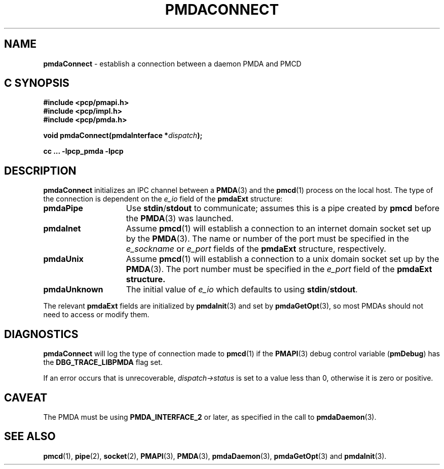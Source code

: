 '\"macro stdmacro
.\"
.\" Copyright (c) 2000-2004 Silicon Graphics, Inc.  All Rights Reserved.
.\" 
.\" This program is free software; you can redistribute it and/or modify it
.\" under the terms of the GNU General Public License as published by the
.\" Free Software Foundation; either version 2 of the License, or (at your
.\" option) any later version.
.\" 
.\" This program is distributed in the hope that it will be useful, but
.\" WITHOUT ANY WARRANTY; without even the implied warranty of MERCHANTABILITY
.\" or FITNESS FOR A PARTICULAR PURPOSE.  See the GNU General Public License
.\" for more details.
.\" 
.\"
.TH PMDACONNECT 3 "PCP" "Performance Co-Pilot"
.SH NAME
\f3pmdaConnect\f1 \- establish a connection between a daemon PMDA and PMCD
.SH "C SYNOPSIS"
.ft 3
#include <pcp/pmapi.h>
.br
#include <pcp/impl.h>
.br
#include <pcp/pmda.h>
.sp
void pmdaConnect(pmdaInterface *\fIdispatch\fP);
.sp
cc ... \-lpcp_pmda \-lpcp
.ft 1
.SH DESCRIPTION
.B pmdaConnect
initializes an IPC channel between a
.BR PMDA (3)
and the 
.BR pmcd (1)
process on the local host.  The type of the connection is dependent on the 
.I e_io
field of the
.B pmdaExt
structure:
.TP 15
.B pmdaPipe
Use 
.BR stdin / stdout
to communicate; assumes this is a pipe created by
.B pmcd
before the
.BR PMDA (3)
was launched.
.TP
.B pmdaInet
Assume
.BR pmcd (1)
will establish a connection to an internet domain socket set up by the
.BR PMDA (3).
The name or number of the port must be specified in the 
.I e_sockname
or
.I e_port
fields of the
.B pmdaExt
structure, respectively.
.TP
.B pmdaUnix
Assume
.BR pmcd (1)
will establish a connection to a unix domain socket set up by the
.BR PMDA (3).
The port number must be specified in the 
.I e_port
field of the 
.B pmdaExt structure.
.TP
.B pmdaUnknown
The initial value of
.I e_io
which defaults to using 
.BR stdin / stdout .
.PP
The relevant
.B pmdaExt
fields are initialized by
.BR pmdaInit (3)
and set by 
.BR pmdaGetOpt (3),
so most PMDAs should not need to access or modify them.
.SH DIAGNOSTICS
.B pmdaConnect
will log the type of connection made to 
.BR pmcd (1)
if the
.BR PMAPI (3)
debug control variable
.RB ( pmDebug )
has the
.B DBG_TRACE_LIBPMDA
flag set.
.PP
If an error occurs that is unrecoverable,
.I dispatch->status
is set to a value less than 0, otherwise it is zero or positive.
.SH CAVEAT
The PMDA must be using 
.B PMDA_INTERFACE_2 
or later, as specified in the call to 
.BR pmdaDaemon (3).
.SH SEE ALSO
.BR pmcd (1),
.BR pipe (2),
.BR socket (2),
.BR PMAPI (3),
.BR PMDA (3),
.BR pmdaDaemon (3),
.BR pmdaGetOpt (3)
and
.BR pmdaInit (3).
